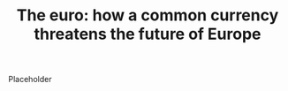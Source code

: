 :PROPERTIES:
:ID:       8f955a24-3691-4ac6-aff3-a9b8e52d69e1
:ROAM_REFS: cite:stiglitz2016
:END:
#+TITLE: The euro: how a common currency threatens the future of Europe
#+filetags: :public:

Placeholder
